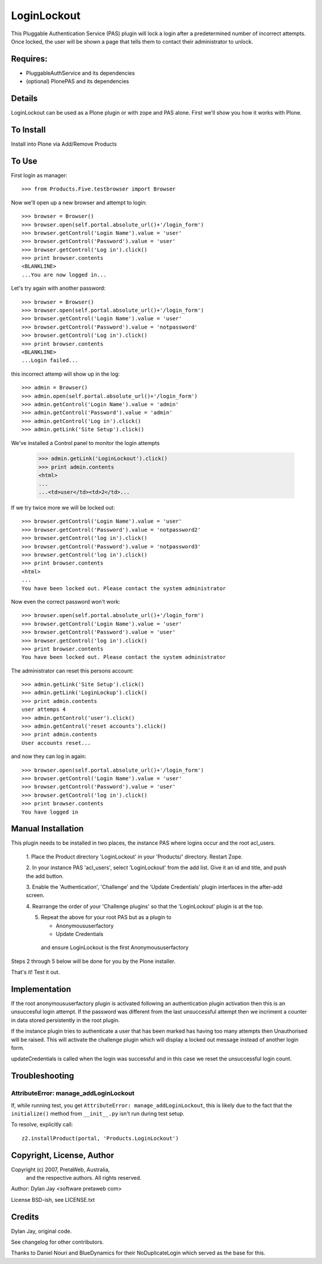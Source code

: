 LoginLockout
============

This Pluggable Authentication Service (PAS) plugin will lock a
login after a predetermined number of incorrect attempts. Once
locked, the user will be shown a page that tells them to contact
their administrator to unlock.


Requires:
---------

- PluggableAuthService and its dependencies

- (optional) PlonePAS and its dependencies

Details
-------

LoginLockout can be used as a Plone plugin or with zope and PAS alone.
First we'll show you how it works with Plone.


To Install
----------

Install into Plone via Add/Remove Products

To Use
------

First login as manager::

    >>> from Products.Five.testbrowser import Browser

Now we'll open up a new browser and attempt to login::

    >>> browser = Browser()
    >>> browser.open(self.portal.absolute_url()+'/login_form')
    >>> browser.getControl('Login Name').value = 'user'
    >>> browser.getControl('Password').value = 'user'
    >>> browser.getControl('Log in').click()
    >>> print browser.contents
    <BLANKLINE>
    ...You are now logged in...


Let's try again with another password::

    >>> browser = Browser()
    >>> browser.open(self.portal.absolute_url()+'/login_form')
    >>> browser.getControl('Login Name').value = 'user'
    >>> browser.getControl('Password').value = 'notpassword'
    >>> browser.getControl('Log in').click()
    >>> print browser.contents
    <BLANKLINE>
    ...Login failed...


this incorrect attemp  will show up in the log::

    >>> admin = Browser()
    >>> admin.open(self.portal.absolute_url()+'/login_form')
    >>> admin.getControl('Login Name').value = 'admin'
    >>> admin.getControl('Password').value = 'admin'
    >>> admin.getControl('Log in').click()
    >>> admin.getLink('Site Setup').click()

We've installed a Control panel to monitor the login attempts

    >>> admin.getLink('LoginLockout').click()
    >>> print admin.contents
    <html>
    ...
    ...<td>user</td><td>2</td>...



If we try twice more we will be locked out::

    >>> browser.getControl('Login Name').value = 'user'
    >>> browser.getControl('Password').value = 'notpassword2'
    >>> browser.getControl('log in').click()
    >>> browser.getControl('Password').value = 'notpassword3'
    >>> browser.getControl('log in').click()
    >>> print browser.contents
    <html>
    ...
    You have been locked out. Please contact the system administrator


Now even the correct password won't work::

    >>> browser.open(self.portal.absolute_url()+'/login_form')
    >>> browser.getControl('Login Name').value = 'user'
    >>> browser.getControl('Password').value = 'user'
    >>> browser.getControl('log in').click()
    >>> print browser.contents
    You have been locked out. Please contact the system administrator


The administrator can reset this persons account::

    >>> admin.getLink('Site Setup').click()
    >>> admin.getLink('LoginLockup').click()
    >>> print admin.contents
    user attemps 4
    >>> admin.getControl('user').click()
    >>> admin.getControl('reset accounts').click()
    >>> print admin.contents
    User accounts reset...

and now they can log in again::

    >>> browser.open(self.portal.absolute_url()+'/login_form')
    >>> browser.getControl('Login Name').value = 'user'
    >>> browser.getControl('Password').value = 'user'
    >>> browser.getControl('log in').click()
    >>> print browser.contents
    You have logged in


Manual Installation
-------------------

This plugin needs to be installed in two places, the instance PAS where logins
occur and the root acl_users.

 1. Place the Product directory 'LoginLockout' in your 'Products/'
 directory. Restart Zope.

 2. In your instance PAS 'acl_users', select 'LoginLockout' from the add
 list.  Give it an id and title, and push the add button.

 3. Enable the 'Authentication', 'Challenge' and the 'Update Credentials'
 plugin interfaces in the after-add screen.

 4. Rearrange the order of your 'Challenge plugins' so that the
 'LoginLockout' plugin is at the top.

 5. Repeat the above for your root PAS but as a plugin to

    -  Anonymoususerfactory

    -  Update Credentials

   and ensure LoginLockout is the first Anonymoususerfactory

Steps 2 through 5 below will be done for you by the Plone installer.

That's it! Test it out.


Implementation
--------------

If the root anonymoususerfactory plugin is activated following an
authentication plugin activation then this is an unsuccesful login
attempt. If the password was different from the last unsuccessful
attempt then we incriment a counter in data stored persistently
in the root plugin.

If the instance plugin tries to authenticate a user that has been
marked has having too many attempts then Unauthorised will be raised.
This will activate the challenge plugin which will display a locked
out message instead of another login form.

updateCredentials is called when the login was successful and in this
case we reset the unsuccessful login count.


Troubleshooting
---------------

AttributeError: manage_addLoginLockout
~~~~~~~~~~~~~~~~~~~~~~~~~~~~~~~~~~~~~~

If, while running test, you get ``AttributeError: manage_addLoginLockout``,
this is likely due to the fact that the ``initialize()`` method from ``__init__.py``
isn't run during test setup.

To resolve, explicitly call::

    z2.installProduct(portal, 'Products.LoginLockout')


Copyright, License, Author
--------------------------

Copyright (c) 2007, PretaWeb, Australia,
 and the respective authors. All rights reserved.

Author: Dylan Jay <software pretaweb com>

License BSD-ish, see LICENSE.txt


Credits
-------

Dylan Jay, original code.

See changelog for other contributors.

Thanks to Daniel Nouri and BlueDynamics for their
NoDuplicateLogin which served as the base for this.

